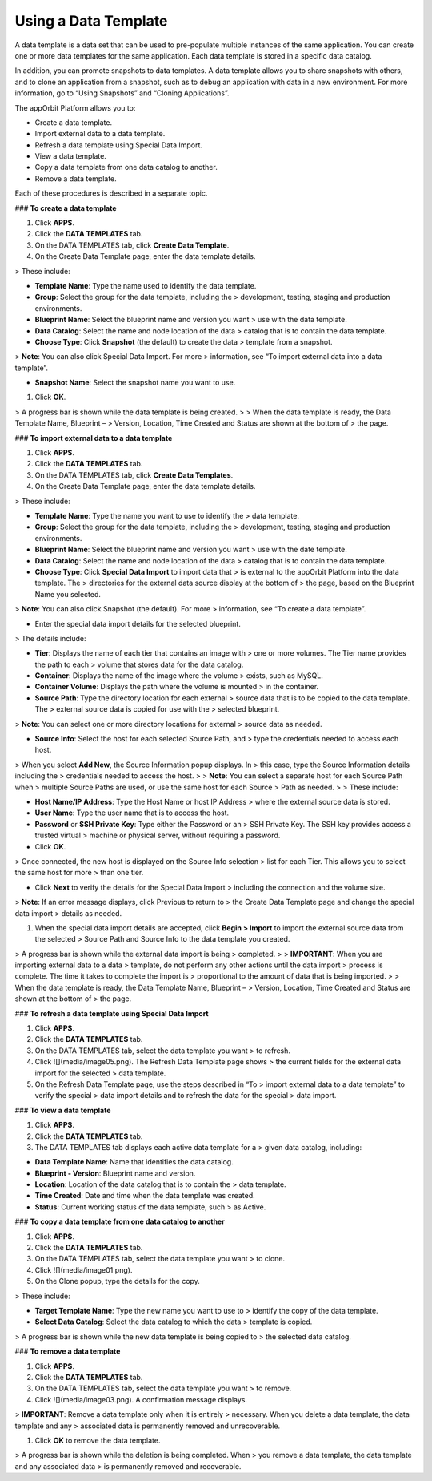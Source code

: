 **Using a Data Template**
-------------------------

A data template is a data set that can be used to pre-populate multiple
instances of the same application. You can create one or more data
templates for the same application. Each data template is stored in a
specific data catalog.

In addition, you can promote snapshots to data templates. A data
template allows you to share snapshots with others, and to clone an
application from a snapshot, such as to debug an application with data
in a new environment. For more information, go to “Using Snapshots” and
“Cloning Applications”.

The appOrbit Platform allows you to:

-   Create a data template.

-   Import external data to a data template.

-   Refresh a data template using Special Data Import.

-   View a data template.

-   Copy a data template from one data catalog to another.

-   Remove a data template.

Each of these procedures is described in a separate topic.

### **To create a data template**

1.  Click **APPS**.

2.  Click the **DATA TEMPLATES** tab.

3.  On the DATA TEMPLATES tab, click **Create Data Template**.

4.  On the Create Data Template page, enter the data template details.

> These include:

-   **Template Name**: Type the name used to identify the data template.

-   **Group**: Select the group for the data template, including the
    > development, testing, staging and production environments.

-   **Blueprint Name**: Select the blueprint name and version you want
    > use with the data template.

-   **Data Catalog**: Select the name and node location of the data
    > catalog that is to contain the data template.

-   **Choose Type**: Click **Snapshot** (the default) to create the data
    > template from a snapshot.

> **Note**: You can also click Special Data Import. For more
> information, see “To import external data into a data template”.

-   **Snapshot Name**: Select the snapshot name you want to use.

1.  Click **OK**.

> A progress bar is shown while the data template is being created.
>
> When the data template is ready, the Data Template Name, Blueprint –
> Version, Location, Time Created and Status are shown at the bottom of
> the page.

### **To import external data to a data template**

1.  Click **APPS**.

2.  Click the **DATA TEMPLATES** tab.

3.  On the DATA TEMPLATES tab, click **Create Data Templates**.

4.  On the Create Data Template page, enter the data template details.

> These include:

-   **Template Name**: Type the name you want to use to identify the
    > data template.

-   **Group**: Select the group for the data template, including the
    > development, testing, staging and production environments.

-   **Blueprint Name**: Select the blueprint name and version you want
    > use with the date template.

-   **Data Catalog**: Select the name and node location of the data
    > catalog that is to contain the data template.

-   **Choose Type**: Click **Special Data Import** to import data that
    > is external to the appOrbit Platform into the data template. The
    > directories for the external data source display at the bottom of
    > the page, based on the Blueprint Name you selected.

> **Note**: You can also click Snapshot (the default). For more
> information, see “To create a data template”.

-   Enter the special data import details for the selected blueprint.

> The details include:

-   **Tier**: Displays the name of each tier that contains an image with
    > one or more volumes. The Tier name provides the path to each
    > volume that stores data for the data catalog.

-   **Container**: Displays the name of the image where the volume
    > exists, such as MySQL.

-   **Container Volume**: Displays the path where the volume is mounted
    > in the container.

-   **Source Path**: Type the directory location for each external
    > source data that is to be copied to the data template. The
    > external source data is copied for use with the
    > selected blueprint.

> **Note**: You can select one or more directory locations for external
> source data as needed.

-   **Source Info**: Select the host for each selected Source Path, and
    > type the credentials needed to access each host.

> When you select **Add New**, the Source Information popup displays. In
> this case, type the Source Information details including the
> credentials needed to access the host.
>
> **Note**: You can select a separate host for each Source Path when
> multiple Source Paths are used, or use the same host for each Source
> Path as needed.
>
> These include:

-   **Host Name/IP Address**: Type the Host Name or host IP Address
    > where the external source data is stored.

-   **User Name**: Type the user name that is to access the host.

-   **Password** or **SSH Private Key**: Type either the Password or an
    > SSH Private Key. The SSH key provides access a trusted virtual
    > machine or physical server, without requiring a password.

-   Click **OK**.

> Once connected, the new host is displayed on the Source Info selection
> list for each Tier. This allows you to select the same host for more
> than one tier.

-   Click **Next** to verify the details for the Special Data Import
    > including the connection and the volume size.

> **Note**: If an error message displays, click Previous to return to
> the Create Data Template page and change the special data import
> details as needed.

1.  When the special data import details are accepted, click **Begin
    > Import** to import the external source data from the selected
    > Source Path and Source Info to the data template you created.

> A progress bar is shown while the external data import is being
> completed.
>
> **IMPORTANT**: When you are importing external data to a data
> template, do not perform any other actions until the data import
> process is complete. The time it takes to complete the import is
> proportional to the amount of data that is being imported.
>
> When the data template is ready, the Data Template Name, Blueprint –
> Version, Location, Time Created and Status are shown at the bottom of
> the page.

### **To refresh a data template using Special Data Import**

1.  Click **APPS**.

2.  Click the **DATA TEMPLATES** tab.

3.  On the DATA TEMPLATES tab, select the data template you want
    > to refresh.

4.  Click ![](media/image05.png). The Refresh Data Template page shows
    > the current fields for the external data import for the selected
    > data template.

5.  On the Refresh Data Template page, use the steps described in “To
    > import external data to a data template” to verify the special
    > data import details and to refresh the data for the special
    > data import.

### **To view a data template**

1.  Click **APPS**.

2.  Click the **DATA TEMPLATES** tab.

3.  The DATA TEMPLATES tab displays each active data template for a
    > given data catalog, including:

-   **Data Template Name**: Name that identifies the data catalog.

-   **Blueprint - Version**: Blueprint name and version.

-   **Location**: Location of the data catalog that is to contain the
    > data template.

-   **Time Created**: Date and time when the data template was created.

-   **Status**: Current working status of the data template, such
    > as Active.

### **To copy a data template from one data catalog to another**

1.  Click **APPS**.

2.  Click the **DATA TEMPLATES** tab.

3.  On the DATA TEMPLATES tab, select the data template you want
    > to clone.

4.  Click ![](media/image01.png).

5.  On the Clone popup, type the details for the copy.

> These include:

-   **Target Template Name**: Type the new name you want to use to
    > identify the copy of the data template.

-   **Select Data Catalog**: Select the data catalog to which the data
    > template is copied.

> A progress bar is shown while the new data template is being copied to
> the selected data catalog.

### **To remove a data template**

1.  Click **APPS**.

2.  Click the **DATA TEMPLATES** tab.

3.  On the DATA TEMPLATES tab, select the data template you want
    > to remove.

4.  Click ![](media/image03.png). A confirmation message displays.

> **IMPORTANT**: Remove a data template only when it is entirely
> necessary. When you delete a data template, the data template and any
> associated data is permanently removed and unrecoverable.

1.  Click **OK** to remove the data template.

> A progress bar is shown while the deletion is being completed. When
> you remove a data template, the data template and any associated data
> is permanently removed and recoverable.

